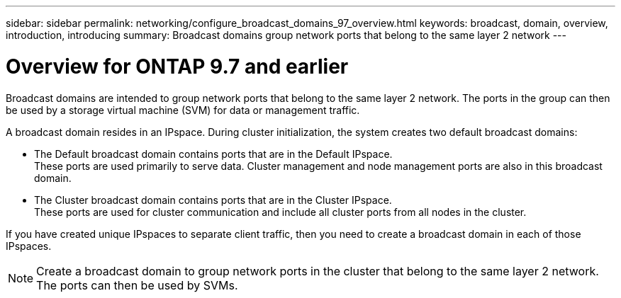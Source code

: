 ---
sidebar: sidebar
permalink: networking/configure_broadcast_domains_97_overview.html
keywords: broadcast, domain, overview, introduction, introducing
summary: Broadcast domains group network ports that belong to the same layer 2 network
---

= Overview for ONTAP 9.7 and earlier
:hardbreaks:
:nofooter:
:icons: font
:linkattrs:
:imagesdir: ./media/

//
// This file was created with NDAC Version 2.0 (August 17, 2020)
//
// 2020-11-23 12:34:44.080108
//
// restructured: March 2021
//

[.lead]
Broadcast domains are intended to group network ports that belong to the same layer 2 network. The ports in the group can then be used by a storage virtual machine (SVM) for data or management traffic.

A broadcast domain resides in an IPspace. During cluster initialization, the system creates two default broadcast domains:

* The Default broadcast domain contains ports that are in the Default IPspace.
These ports are used primarily to serve data. Cluster management and node management ports are also in this broadcast domain.

* The Cluster broadcast domain contains ports that are in the Cluster IPspace.
These ports are used for cluster communication and include all cluster ports from all nodes in the cluster.

If you have created unique IPspaces to separate client traffic, then you need to create a broadcast domain in each of those IPspaces.

[NOTE]
Create a broadcast domain to group network ports in the cluster that belong to the same layer 2 network. The ports can then be used by SVMs.
